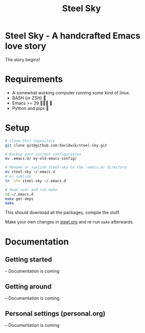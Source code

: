#+TITLE: Steel Sky
#+OPTIONS: toc:nil

* Steel Sky - A handcrafted Emacs love story
The story begins!

[[file:img/logo-medium.png]]

* Requirements
+ A somewhat working computer running some kind of linux.
+ BASH (or ZSH) 💪
+ Emacs >= 29 🧙🏿‍♂️ 🎠
+ Python and pipx 🐍

* Setup
#+BEGIN_SRC bash :tangle yes
# Clone this repository
git clone git@github.com:davidwik/steel-sky.git

# Backup your current configuration
mv .emacs.d/ my-old-emacs-config/

# Rename or symlink steel-sky to the .emacs.d/ directory
mv steel-sky ~/.emacs.d
# or symlink
ln -sfn steel-sky ~/.emacs.d

# Head over and run make
cd ~/.emacs.d
make get-deps
make
#+END_SRC

This should download all the packages, compile the stuff.

Make your own changes in [[file:steel.org][steel.org]] and
re-run ~make~ afterwards.

* Documentation

** Getting started
-- Documentation is coming
** Getting around
-- Documentation is coming
** Personal settings (personal.org)
-- Documentation is coming
